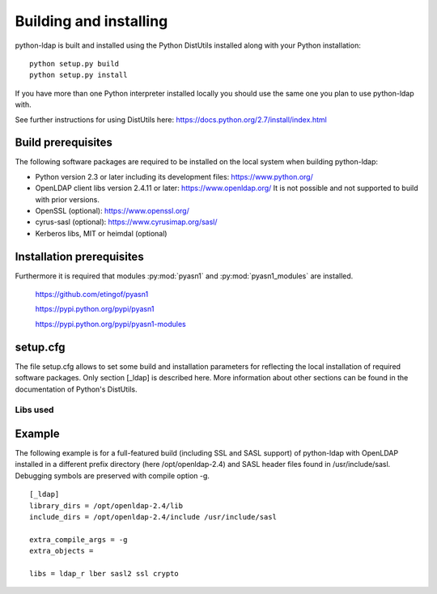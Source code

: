 ***********************
Building and installing
***********************

python-ldap is built and installed using the Python DistUtils installed
along with your Python installation:

::

  python setup.py build
  python setup.py install

If you have more than one Python interpreter installed locally you should
use the same one you plan to use python-ldap with.

See further instructions for using DistUtils here: https://docs.python.org/2.7/install/index.html

Build prerequisites
===================

The following software packages are required to be installed
on the local system when building python-ldap:

- Python version 2.3 or later including its development files: https://www.python.org/
- OpenLDAP client libs version 2.4.11 or later: https://www.openldap.org/
  It is not possible and not supported to build with prior versions.
- OpenSSL (optional): https://www.openssl.org/
- cyrus-sasl (optional): https://www.cyrusimap.org/sasl/
- Kerberos libs, MIT or heimdal (optional)

Installation prerequisites
==========================

Furthermore it is required that modules
:py:mod:`pyasn1` and :py:mod:`pyasn1_modules`
are installed.

  https://github.com/etingof/pyasn1

  https://pypi.python.org/pypi/pyasn1

  https://pypi.python.org/pypi/pyasn1-modules

setup.cfg
=========

The file setup.cfg allows to set some build and installation
parameters for reflecting the local installation of required
software packages. Only section [_ldap] is described here.
More information about other sections can be found in the
documentation of Python's DistUtils.

.. data:: library_dirs

   Specifies in which directories to search for required libraries.

.. data:: include_dirs

   Specifies in which directories to search for include files of required libraries.

.. data:: libs

   A space-separated list of library names to link to (see :ref:`libs-used-label`).

.. data:: extra_compile_args

   Compiler options.

.. data:: extra_objects

.. _libs-used-label:

Libs used
---------

.. data:noindex: ldap
.. data:noindex: ldap_r

   The LDAP protocol library of OpenLDAP. ldap_r is the reentrant version
   and should be preferred.

.. data:noindex: lber

   The BER encoder/decoder library of OpenLDAP.

.. data:noindex: sasl2

   The Cyrus-SASL library if needed and present during build

.. data:noindex: ssl

   The SSL/TLS library of OpenSSL if needed and present during build

.. data:noindex: crypto

   The basic cryptographic library of OpenSSL if needed and present during build

Example
=============

The following example is for a full-featured build (including SSL and SASL support)
of python-ldap with OpenLDAP installed in a different prefix directory
(here /opt/openldap-2.4) and SASL header files found in /usr/include/sasl.
Debugging symbols are preserved with compile option -g.

::

  [_ldap]
  library_dirs = /opt/openldap-2.4/lib
  include_dirs = /opt/openldap-2.4/include /usr/include/sasl

  extra_compile_args = -g
  extra_objects =

  libs = ldap_r lber sasl2 ssl crypto


